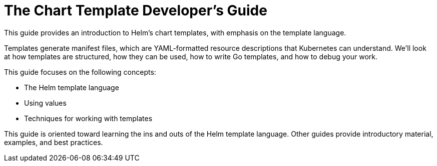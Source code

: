 = The Chart Template Developer's Guide

This guide provides an introduction to Helm's chart templates, with emphasis on
the template language.

Templates generate manifest files, which are YAML-formatted resource descriptions
that Kubernetes can understand. We'll look at how templates are structured,
how they can be used, how to write Go templates, and how to debug your work.

This guide focuses on the following concepts:

* The Helm template language
* Using values
* Techniques for working with templates

This guide is oriented toward learning the ins and outs of the Helm template language. Other guides provide introductory material, examples, and best practices.